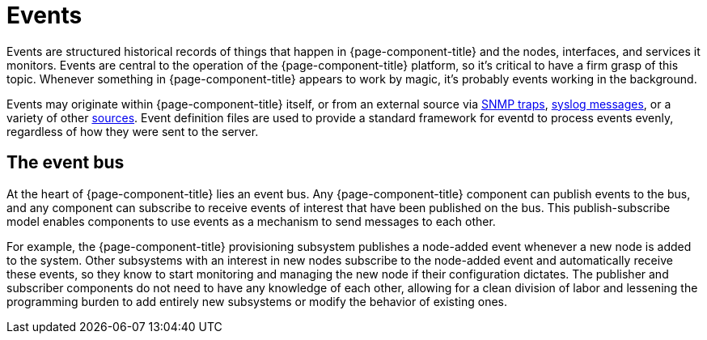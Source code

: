 
[[events]]
= Events

Events are structured historical records of things that happen in {page-component-title} and the nodes, interfaces, and services it monitors.
Events are central to the operation of the {page-component-title} platform, so it's critical to have a firm grasp of this topic.
Whenever something in {page-component-title} appears to work by magic, it's probably events working in the background.

Events may originate within {page-component-title} itself, or from an external source via <<deep-dive/events/sources/snmp-traps.adoc#ga-events-sources-snmp-traps, SNMP traps>>, <<deep-dive/events/sources/syslog.adoc#ga-events-sources-syslog, syslog messages>>, or a variety of other <<deep-dive/events/event-sources.adoc#ga-events-sources-of-events, sources>>.
Event definition files are used to provide a standard framework for eventd to process events evenly, regardless of how they were sent to the server.

[[ga-events-event-bus]]
== The event bus

At the heart of {page-component-title} lies an event bus.
Any {page-component-title} component can publish events to the bus, and any component can subscribe to receive events of interest that have been published on the bus.
This publish-subscribe model enables components to use events as a mechanism to send messages to each other.

For example, the {page-component-title} provisioning subsystem publishes a node-added event whenever a new node is added to the system.
Other subsystems with an interest in new nodes subscribe to the node-added event and automatically receive these events, so they know to start monitoring and managing the new node if their configuration dictates.
The publisher and subscriber components do not need to have any knowledge of each other, allowing for a clean division of labor and lessening the programming burden to add entirely new subsystems or modify the behavior of existing ones.
